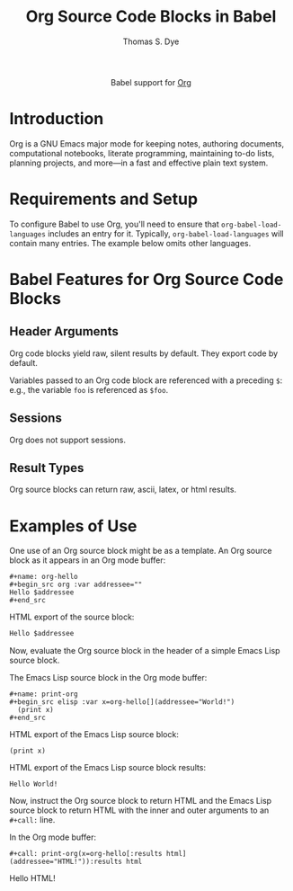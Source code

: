 #+OPTIONS:    H:3 num:nil toc:2 \n:nil ::t |:t ^:{} -:t f:t *:t tex:t d:(HIDE) tags:not-in-toc broken-links:nil
#+STARTUP:    align fold nodlcheck hidestars oddeven lognotestate hideblocks
#+SEQ_TODO:   TODO(t) INPROGRESS(i) WAITING(w@) | DONE(d) CANCELED(c@)
#+TAGS:       Write(w) Update(u) Fix(f) Check(c) noexport(n)
#+TITLE:      Org Source Code Blocks in Babel
#+AUTHOR:     Thomas S. Dye
#+EMAIL:      tsd [at] tsdye [dot] online
#+LANGUAGE:   en
#+HTML_LINK_UP:    index.html
#+HTML_LINK_HOME:  https://orgmode.org/worg/
#+EXCLUDE_TAGS: noexport

#+name: banner
#+begin_export html
  <div id="subtitle" style="float: center; text-align: center;">
  <p>
  Babel support for <a href="https://orgmode.org/">Org</a>
  </p>
  <p>
  <a href="https://orgmode.org/">
  <img src="https://orgmode.org/resources/img/org-mode-unicorn.svg"/>
  </a>
  </p>
  </div>
#+end_export

* Template Checklist [11/12]                                       :noexport:
  - [X] Revise #+TITLE:
  - [X] Indicate #+AUTHOR:
  - [X] Add #+EMAIL:
  - [X] Revise banner source block [3/3]
    - [X] Add link to a useful language web site
    - [X] Replace "Language" with language name
    - [X] Find a suitable graphic and use it to link to the language
      web site
  - [X] Write an [[Introduction]]
  - [X] Describe [[Requirements and Setup][Requirements and Setup]]
  - [X] Replace "Language" with language name in [[Org Mode Features for Language Source Code Blocks][Babel Features for Language Source Code Blocks]]
  - [X] Describe [[Header Arguments][Header Arguments]]
  - [X] Describe support for [[Sessions]]
  - [X] Describe [[Result Types][Result Types]]
  - [ ] Describe [[Other]] differences from supported languages
  - [X] Provide brief [[Examples of Use][Examples of Use]]
* Introduction
Org is a GNU Emacs major mode for keeping notes, authoring documents, computational notebooks, literate programming, maintaining to-do lists, planning projects, and more---in a fast and effective plain text system.
* Requirements and Setup
To configure Babel to use Org, you'll need to ensure
that =org-babel-load-languages= includes an entry for it.
Typically, =org-babel-load-languages= will contain many entries.  The
example below omits other languages.

#+begin_src emacs-lisp :results value none :exports results
  (org-babel-do-load-languages
   'org-babel-load-languages
   '((org . t)))
#+end_src
* Babel Features for Org Source Code Blocks
** Header Arguments
Org code blocks yield raw, silent results by default.  They export code by default.

Variables passed to an Org code block are referenced with a preceding =$=: e.g., the variable =foo= is referenced as =$foo=.

** Sessions
Org does not support sessions.

** Result Types
Org source blocks can return raw, ascii, latex, or html results.

* Examples of Use
One use of an Org source block might be as a template.
An Org source block as it appears in an Org mode buffer:
#+begin_example
,#+name: org-hello
,#+begin_src org :var addressee="" 
Hello $addressee
,#+end_src
#+end_example

HTML export of the source block:
#+name: org-hello
#+begin_src org :var addressee="" 
Hello $addressee
#+end_src

Now, evaluate the Org source block in the header of a simple Emacs Lisp source block.

The Emacs Lisp source block in the Org mode buffer:
#+begin_example
,#+name: print-org
,#+begin_src elisp :var x=org-hello[](addressee="World!") 
  (print x)
,#+end_src
#+end_example

HTML export of the Emacs Lisp source block:
#+name: print-org
#+begin_src elisp :var x=org-hello[](addressee="World!") :exports both
  (print x)
#+end_src

HTML export of the Emacs Lisp source block results:
#+RESULTS: print-org
: Hello World!

Now, instruct the Org source block to return HTML and the Emacs Lisp source block to return HTML with the inner and outer arguments to an =#+call:= line.

In the Org mode buffer:
#+begin_example
,#+call: print-org(x=org-hello[:results html](addressee="HTML!")):results html
#+end_example

#+call: print-org(x=org-hello[:results html](addressee="HTML!")):results html

#+RESULTS:
#+begin_export html
<p>
Hello HTML!</p>
#+end_export
